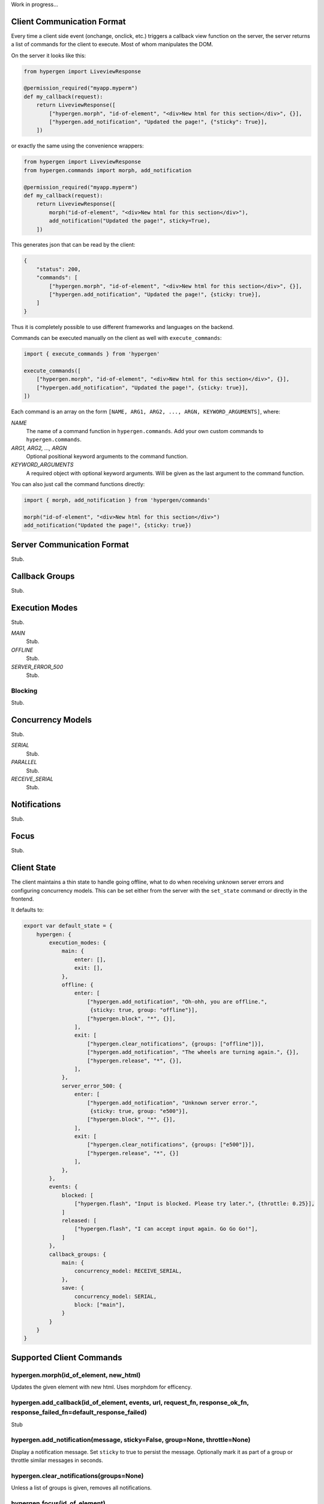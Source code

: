 Work in progress...

Client Communication Format
===========================

Every time a client side event (onchange, onclick, etc.) triggers a callback view function on the server, the server returns a list of commands for the client to execute. Most of whom manipulates the DOM.

On the server it looks like this:

.. code-block:: python
                
    from hypergen import LiveviewResponse
    
    @permission_required("myapp.myperm")
    def my_callback(request):
        return LiveviewResponse([
            ["hypergen.morph", "id-of-element", "<div>New html for this section</div>", {}],
            ["hypergen.add_notification", "Updated the page!", {"sticky": True}],
        ])

or exactly the same using the convenience wrappers:

.. code-block:: python
                
    from hypergen import LiveviewResponse
    from hypergen.commands import morph, add_notification
    
    @permission_required("myapp.myperm")
    def my_callback(request):
        return LiveviewResponse([
            morph("id-of-element", "<div>New html for this section</div>"),
            add_notification("Updated the page!", sticky=True),
        ])

This generates json that can be read by the client:
     
.. code-block:: javascript

    {
        "status": 200,
        "commands": [
            ["hypergen.morph", "id-of-element", "<div>New html for this section</div>", {}],
            ["hypergen.add_notification", "Updated the page!", {sticky: true}],
        ]
    }

Thus it is completely possible to use different frameworks and languages on the backend.
        
Commands can be executed manually on the client as well with ``execute_commands``:

.. code-block:: javascript
                
    import { execute_commands } from 'hypergen'

    execute_commands([
        ["hypergen.morph", "id-of-element", "<div>New html for this section</div>", {}],
        ["hypergen.add_notification", "Updated the page!", {sticky: true}],
    ])

Each command is an array on the form ``[NAME, ARG1, ARG2, ..., ARGN, KEYWORD_ARGUMENTS]``, where:

*NAME*
    The name of a command function in ``hypergen.commands``. Add your own custom commands to
    ``hypergen.commands``.
*ARG1, ARG2, ..., ARGN*
    Optional positional keyword arguments to the command function.
*KEYWORD_ARGUMENTS*
    A required object with optional keyword arguments. Will be given as the last argument to the
    command function.

You can also just call the command functions directly:

.. code-block:: javascript

    import { morph, add_notification } from 'hypergen/commands'

    morph("id-of-element", "<div>New html for this section</div>")
    add_notification("Updated the page!", {sticky: true})


Server Communication Format
===========================

Stub.

Callback Groups
===============

Stub.

Execution Modes
===============

Stub.

*MAIN*
    Stub.
*OFFLINE*
    Stub.
*SERVER_ERROR_500*
    Stub.

Blocking
--------

Stub.

Concurrency Models
==================

Stub.

*SERIAL*
    Stub.
*PARALLEL*
    Stub.
*RECEIVE_SERIAL*
    Stub.

Notifications
=============

Stub.

Focus
=====

Stub.

Client State
============

The client maintains a thin state to handle going offline, what to do when receiving unknown server errors and configuring concurrency models. This can be set either from the server with the ``set_state`` command or directly in the frontend.

It defaults to:

.. code-block:: javascript

    export var default_state = {
        hypergen: {
            execution_modes: {
                main: {
                    enter: [],
                    exit: [],
                },
                offline: {
                    enter: [
                        ["hypergen.add_notification", "Oh-ohh, you are offline.",
                         {sticky: true, group: "offline"}],
                        ["hypergen.block", "*", {}],
                    ],
                    exit: [
                        ["hypergen.clear_notifications", {groups: ["offline"]}],
                        ["hypergen.add_notification", "The wheels are turning again.", {}],
                        ["hypergen.release", "*", {}],                        
                    ],
                },
                server_error_500: {
                    enter: [
                        ["hypergen.add_notification", "Unknown server error.",
                         {sticky: true, group: "e500"}],
                        ["hypergen.block", "*", {}],
                    ],
                    exit: [
                        ["hypergen.clear_notifications", {groups: ["e500"]}],
                        ["hypergen.release", "*", {}]                        
                    ],
                },
            },
            events: {
                blocked: [
                    ["hypergen.flash", "Input is blocked. Please try later.", {throttle: 0.25}],
                ]
                released: [
                    ["hypergen.flash", "I can accept input again. Go Go Go!"],
                ]
            },
            callback_groups: {
                main: {
                    concurrency_model: RECEIVE_SERIAL,
                },
                save: {
                    concurrency_model: SERIAL,
                    block: ["main"],
                }
            }
        }
    }

Supported Client Commands
=========================

hypergen.morph(id_of_element, new_html)
---------------------------------------

Updates the given element with new html. Uses morphdom for efficency.

hypergen.add_callback(id_of_element, events, url, request_fn, response_ok_fn, response_failed_fn=default_response_failed)
-------------------------------------------------------------------------------------------------------------------------

Stub

hypergen.add_notification(message, sticky=False, group=None, throttle=None)
---------------------------------------------------------------------------

Display a notification message. Set ``sticky`` to true to persist the message. Optionally mark it as part of a group or throttle similar messages in seconds.

hypergen.clear_notifications(groups=None)
------------------------------------------

Unless a list of groups is given, removes all notifications.

hypergen.focus(id_of_element)
------------------------------

Changes the focus to the given element.

hypergen.blur()
---------------

Removes the focus from the focused element, if any.

hypergen.block(execution_groups)
--------------------------------

Blocks execution of events for the given callback groups. Use ``"*"`` to block all callback groups.

hypergen.release(execution_groups)
--------------------------------

Resumes execution of events for the given callback groups. Use ``"*"`` to resume all callback groups.

hypergen.set_state(path, data, merge=False)
-------------------------------------------

Set or merges the client state at the given path.

hypergen.switch_mode(mode_name)
-------------------------------

Changes to another execution mode. Hypergen supports out of the box: "MAIN", "OFFLINE" and "SERVER_ERROR_500".

